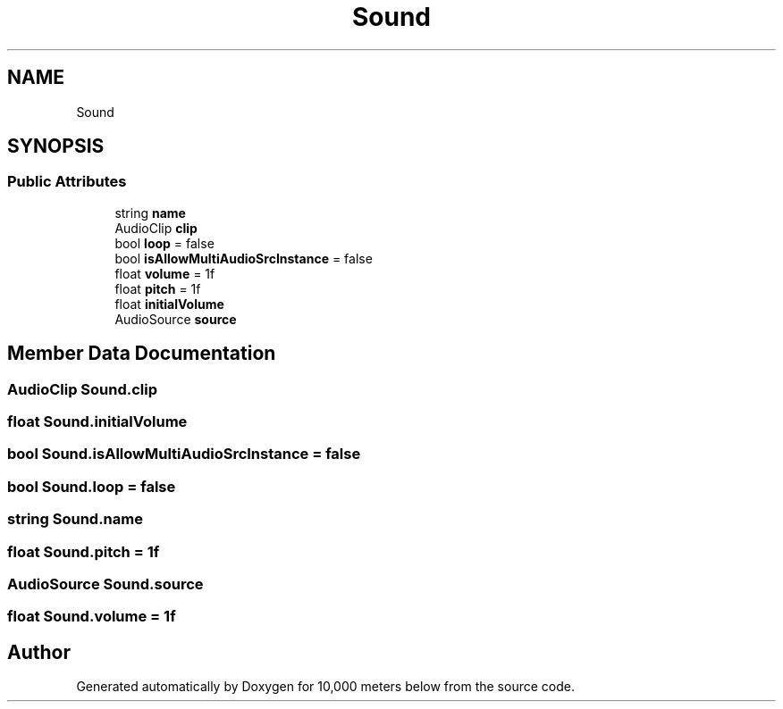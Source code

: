 .TH "Sound" 3 "Sun Dec 12 2021" "10,000 meters below" \" -*- nroff -*-
.ad l
.nh
.SH NAME
Sound
.SH SYNOPSIS
.br
.PP
.SS "Public Attributes"

.in +1c
.ti -1c
.RI "string \fBname\fP"
.br
.ti -1c
.RI "AudioClip \fBclip\fP"
.br
.ti -1c
.RI "bool \fBloop\fP = false"
.br
.ti -1c
.RI "bool \fBisAllowMultiAudioSrcInstance\fP = false"
.br
.ti -1c
.RI "float \fBvolume\fP = 1f"
.br
.ti -1c
.RI "float \fBpitch\fP = 1f"
.br
.ti -1c
.RI "float \fBinitialVolume\fP"
.br
.ti -1c
.RI "AudioSource \fBsource\fP"
.br
.in -1c
.SH "Member Data Documentation"
.PP 
.SS "AudioClip Sound\&.clip"

.SS "float Sound\&.initialVolume"

.SS "bool Sound\&.isAllowMultiAudioSrcInstance = false"

.SS "bool Sound\&.loop = false"

.SS "string Sound\&.name"

.SS "float Sound\&.pitch = 1f"

.SS "AudioSource Sound\&.source"

.SS "float Sound\&.volume = 1f"


.SH "Author"
.PP 
Generated automatically by Doxygen for 10,000 meters below from the source code\&.
